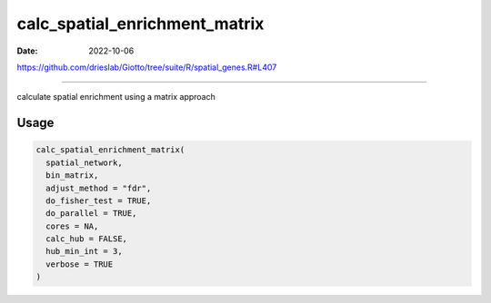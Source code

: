 ==============================
calc_spatial_enrichment_matrix
==============================

:Date: 2022-10-06

https://github.com/drieslab/Giotto/tree/suite/R/spatial_genes.R#L407

===========

calculate spatial enrichment using a matrix approach

Usage
=====

.. code:: r

   calc_spatial_enrichment_matrix(
     spatial_network,
     bin_matrix,
     adjust_method = "fdr",
     do_fisher_test = TRUE,
     do_parallel = TRUE,
     cores = NA,
     calc_hub = FALSE,
     hub_min_int = 3,
     verbose = TRUE
   )
